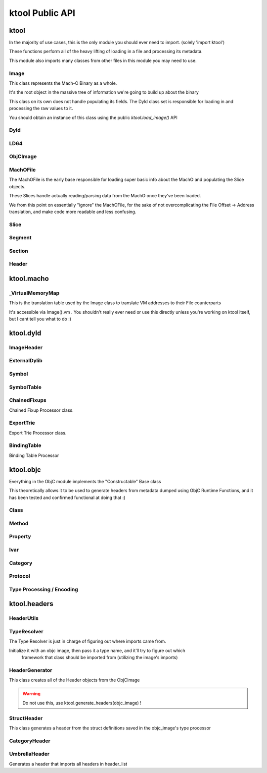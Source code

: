 ktool Public API
---------------------------------

.. role:: python(code)
   :language: python

ktool
^^^^^^^^^^^^^^^^^^^^^^^^^^^^^^^^^

.. py:module:: ktool

In the majority of use cases, this is the only module you should ever need to import. (solely 'import ktool')

These functions perform all of the heavy lifting of loading in a file and processing its metadata. 

This module also imports many classes from other files in this module you may need to use. 

.. py:function:: load_macho_file(fp: Union[BinaryIO, BytesIO], use_mmaped_io=True) -> MachOFile

   Takes a bare file or BytesIO object and loads it as a MachOFile.
   You likely dont need this unless you only care about loading info about basic slices;
   The MachOFile is still accessible from the :python:`Image` class.

.. py:function:: load_image(fp: Union[BinaryIO, MachOFile, Slice, BytesIO], slice_index=0, load_symtab=True, load_imports=True, load_exports=True, use_mmaped_io=True) -> Image

   Take a bare file, MachOFile, BytesIO, or Slice, and load MachO/dyld metadata about that item

.. py:function:: macho_verify(fp: Union[BinaryIO, MachOFile, Slice, Image]) -> None

   Disable "ignore malformed" flag if set, then try loading the Image, throwing a MalformedMachOException if anything fails

.. py:function:: load_objc_metadata(image: Image) -> ObjCImage

   Load an ObjCImage object (containing the processed ObjC metadata) from an Image

.. py:function:: generate_headers(objc_image: ObjCImage, sort_items=False) -> Dict[str, Header]

   Generate a list of "Header Name" -> Header objects from an ObjC Image

.. py:function:: generate_text_based_stub(image: Image, compatibility=True) -> str

   Generate a Text-Based-Stub (.tbd) from a MachO

.. py:function:: macho_combine(slices: List[Slice]) -> BytesIO

   Create a Fat MachO from thin MachO slices, returned as a BytesIO in-memory representation


Image
=================================

This class represents the Mach-O Binary as a whole.

It's the root object in the massive tree of information we're going to build up about the binary

This class on its own does not handle populating its fields.
The Dyld class set is responsible for loading in and processing the raw values to it.

You should obtain an instance of this class using the public `ktool.load_image()` API

.. py:class:: Image(macho_slice: Slice)

   This class represents the Mach-O Binary as a whole.

   It can be initialized without a Slice if you are building a Mach-O Representation from runtime data.

   .. py:attribute:: macho_header
      :type: ImageHeader

      if Image was initialized with a macho_slice, this attribute will contain an ImageHeader with basic info loaded from the Mach-O Header

   .. py:attribute:: base_name
      :type: str

      "basename" of the Image's install name ("SpringBoard" for "/System/Library/Frameworks/SpringBoard.framework/SpringBoard")

   .. py:attribute:: install_name
      :type: str

      Install Name of the image (if it exists). "" if the library does not have one.

   .. py:attribute:: linked_images
      :type: List[ExternalDylib]

      List of :python:`ExternalDylib` s this image links

   .. py:attribute:: segments
      :type: Dict[str, Segment]

      Dictionary mapping :python:`segment_name` to :python:`Segment`.
      You can obtain a list of segments from this using :python:`segments.values()`

   .. py:attribute:: imports
      :type: List[Symbol]

      List of :python:`Symbol` objects this image imports

   .. py:attribute:: exports
      :type: List[Symbol]

      List of :python:`Symbol` objects this image exports

   .. py:attribute:: symbols
      :type: Dict[int, Symbol]

      Address -> Symbol map for symbols embedded within this image

   .. py:attribute:: import_table
      :type: Dict[int, Symbol]

      Address -> Symbol map for imported Symbols

   .. py:attribute:: export_table
      :type: Dict[int, Symbol]

      Address -> Symbol map for exported Symbols

   .. py:attribute:: function_starts
      :type: List[int]

      List of function start addresses

   .. py:attribute:: uuid
      :type: bytes

      Raw bytes representing the Image's UUID if it has one.

   .. py:attribute:: vm
      :type: _VirtualMemoryMap

      Reference to the VM translation table object the :python:`Image` uses. You probably shouldn't use this, but it's here if you need it.

   .. py:attribute:: dylib
      :type: ExternalDylib

      ExternalDylib object that (admittedly, somewhat confusingly) actually represents this Image itself.

   .. py:method:: vm_check(address: int) -> bool

      Check if an address resolves within the VM translation table

   .. py:method:: get_int_at(address: int, length: int, vm=False, section_name=None) -> int

      Method that performs VM address translation if :python:`vm` is true, then falls through to :python:`Slice().get_int_at(address, length)`

      The underlying :python:`Slice` class should handle specifying endianness. If you for some reason need to load an int in the opposite endianness, you'll need to do VM translation yourself using :python:`image.vm.get_file_address` and then call the :python:`Slice` method yourself.

   .. py:method:: get_bytes_at(address: int, length: int, vm=False, section_name=None) -> bytes

      Pull :python:`length` :python:`bytes` from :python:`address`.

      Does VM address translation then falls through to :python:`Slice.get_bytes_at()`

   .. py:method:: load_struct(address: int, struct_type: Struct, vm=False, section_name=None, endian="little", force_reload=True) -> Struct

      Load a struct of :python:`struct_type` from :python:`address`, performing address translation if :python:`vm`.

      This struct will be cached; if we need to for some reason reload the struct at this address, pass :python:`force_reload=True`

   .. py:method:: get_str_at(address: int, length: int, vm=False, section_name=None) -> str

      Load a fixed-length string from :python:`address` with the size :python:`length`.

      Does VM address translation then falls through to :python:`Slice.get_str_at()`

   .. py:method:: get_cstr_at(address: int, limit: int = 0, vm=False, section_name=None) -> str

      Load a null-terminated string from :python:`address`, stopping after :python:`limit` if :python:`limit` is not 0

   .. py:method:: decode_uleb128(address: int) -> (value, new_address)

      Decode uleb from starting address, returning the value, and the end address of the leb128



Dyld
=================================

.. py:class:: Dyld

   .. warning:: Do not use this! Use :python:`ktool.load_image()` !!

   This class takes our initialized "Image" object, parses through the raw data behind it, and fills out its properties.

   .. py:classmethod:: load(macho_slice: Slice, load_symtab=True, load_imports=True, load_exports=True) -> Image

      Take a MachO Slice object and Load an image.


LD64
=================================

.. py:class:: LD64

   .. py:classmethod:: insert_load_cmd(image: Image, lc: LOAD_COMMAND, fields: List, index=-1)

      Insert a load command into the MachO header and patch the image in memory to reflect this.

      If index is -1, it will be inserted at the end.

   .. py:classmethod:: insert_load_cmd_with_str(image: Image, lc: LOAD_COMMAND, fields: List, suffix: str, index=-1)

      Insert a load command which contains a string suffix (e.g LOAD_DYLIB commands)

   .. py:classmethod:: remove_load_command(image: Image, index)

      Remove Load Command at :python:`index`


ObjCImage
=================================

.. py:class:: ObjCImage

   .. py:classmethod:: from_image(image: Image) -> ObjCImage

      Take an Image class and process its ObjC Metadata

   .. py:classmethod:: from_values(image: Image, name: str, classlist: List[Class], catlist: List[Category] protolist: List[Protocol], type_processor=None) -> ObjCImage

      Create an ObjCImage instance from somehow preloaded values

   .. py:attribute:: image: Image

   .. py:attribute:: name: str

      Image Install Base Name

   .. py:attribute:: classlist: List[Class]

   .. py:attribute:: catlist: List[Category]

   .. py:attribute:: protolist: List[Protocol]

   .. py:attribute:: class_map: Dict[int, Class]

      Map of Load addresses to Classes. Used as a cache.

   .. py:attribute:: cat_map: Dict[int, Category]

      Map of Load addresses to Categories. ''

   .. py:attribute:: prot_map: Dict[int, Protocol]

      Map of Load addresses to protocols

   .. py:method:: vm_check(address: int) -> bool

      Check if an address resolves within the VM translation table

   .. py:method:: get_int_at(address: int, length: int, vm=False, section_name=None) -> int

      Method that performs VM address translation if :python:`vm` is true, then falls through to Slice().get_int_at(address, length)

   .. py:method:: load_struct(address: int, struct_type: Struct, vm=True, section_name=None, endian="little", force_reload=True) -> Struct

      Load a struct of :python:`struct_type` from :python:`address`, performing address translation if :python:`vm`.
      This struct will be cached; if we need to for some reason reload the struct at this address, pass :python:`force_reload=True`

   .. py:method:: get_str_at(address: int, length: int, vm=True, section_name=None) -> str

      Load a fixed-length string from :python:`address` with the size :python:`length`.

   .. py:method:: get_cstr_at(address: int, limit: int = 0, vm=True, section_name=None) -> str

      Load a null-terminated string from :python:`address`, stopping after :python:`limit` if `:python:limit` is set


MachOFile
=================================

The MachOFile is the early base responsible for loading super basic info about the MachO and populating the Slice objects.

These Slices handle actually reading/parsing data from the MachO once they've been loaded.

We from this point on essentially "ignore" the MachOFile, for the sake of not overcomplicating the File Offset -> Address translation, and make code more readable and less confusing.


.. py:class:: MachOFile(file: Union[BinaryIO, BytesIO], use_mmaped_io=True)

   Where file is a file pointer or BytesIO object. use_mmaped_io should be False when operating on BytesIO

   :python:`ktool.load_macho_file()` should be used in place of manually initializing this.

   .. py:attribute:: file: Union[mmap, BinaryIO]

      File object underlying functions should use to load data.

   .. py:attribute:: slices: List[Slice]

      List of slices within this MachO file

   .. py:attribute:: type: MachOFileType

      FAT or THIN filetype

   .. py:attribute:: uses_mmaped_io: bool

      Whether the MachOFile should be operated on using mmaped IO (and whether .file is a mmap object)

   .. py:attribute:: magic: bytes

      Magic at the beginning of the file (FAT_MAGIC/MH_MAGIC)


Slice
=================================

.. py:class:: Slice(macho_file: MachOFile, arch_struct: fat_arch = None, offset = 0)

   This class, loaded by MachOFile, represents an underlying slice.

   MachOFile should handle loading it, and you shouldn't need to ever initialize it yourself.

   .. py:attribute:: macho_file

      Underlying MachO File this struct is located in

   .. py:attribute:: arch_struct

      If this slice was loaded from a fat_macho, the arch_struct representing it in the Fat Header

   .. py:attribute:: offset

      File offset for this slice

   .. py:attribute:: type

      :python:`CPUType` of the Slice

   .. py:attribute:: subtype

      :python:`CPUSubType` of the Slice

   .. py:attribute:: size

      Size of the slice

   .. py:attribute:: byte_order

      Byte Order ("little" or "big") of the Slice.

   .. py:method:: load_struct(address: int, struct_type: Struct, endian="little")

      Load a struct from :python:`address`

   .. py:method:: get_int_at(addr: int, count: int, endian="little") -> int

      Load int from an address.

      The code for this method (and the rest of the :python:`get_` methods) will either use mmapped or non-mmapped io based on the MachOFile's .use_mmaped_io attribute.

   .. py:method:: get_bytes_at(addr: int, count: int, endian="little") -> int

      Load :python:`count` bytes from :python:`address`

   .. py:method:: get_str_at(addr: int, count: int) -> str

      Load a fixed-length string from :python:`address` with the size :python:`length`.

   .. py:method:: get_cstr_at(addr: int, limit: int) -> str

      Load a null-terminated string from :python:`address`, stopping after :python:`limit` if :python:`limit` is not 0

   .. py:method:: decode_uleb128(address: int) -> (value, new_address)

      Decode uleb from starting address, returning the value, and the end address of the leb128

   .. py:method:: patch(address: int, raw: bytes) -> None

      Patch Bytes in the slice


Segment
=================================

.. py:class:: Segment(image, cmd: Union[segment_command, segment_command_64])

   Object Representation of a MachO Segment

   .. py:attribute:: name: str

      Segment Name

   .. py:attribute:: sections: Dict[str, Section]

      Dictionary of Sections within this Segment.

      You can get a list of Sections using :python:`my_segment.sections.values()`

   .. py:attribute:: cmd

      Underlying segment_command (or segment_command_64)

   .. py:attribute:: vm_address

      VM Address of the Segment

   .. py:attribute:: file_address

      File address (in the Slice) of the Segment

   .. py:attribute:: size

      Size of the segment


Section
=================================

.. py:class:: Section(segment: Segment, Union[section, section_64]

   Section within a MachO Segment

   .. py:attribute:: name: str

      Name of the Section

   .. py:attribute:: vm_address: int

      VM Address of the Section

   .. py:attribute:: file_address: int

      File Address (within the Slice) of the Section

   .. py:attribute:: size: int

      Size of the Section


Header
=================================

.. py:class:: Header(objc_image: ObjCImage, type_resolver, objc_class: Class)

   .. py:attribute:: text: str

      Fully generated Header text.

   .. py:method:: generate_highlighted_text() -> str

      Generate ANSI color highlighted text from the header


ktool.macho
^^^^^^^^^^^^^^^^^^^^^^^^^^^^^^^^^

.. py:module:: ktool.macho


_VirtualMemoryMap
=================================

This is the translation table used by the Image class to translate VM addresses to their File counterparts

It's accessible via Image().vm . You shouldn't really ever need or use this directly unless you're working on ktool itself, but I cant tell you what to do :)

.. py:class:: _VirtualMemoryMap(macho_slice: Slice)

   VM Map. Initialization does nothing, you will need to populate it yourself with segments/sections

   .. py:method:: vm_check(vm_address) -> bool

      Check whether a specified address is within the VM address ranges

   .. py:method:: get_file_address(vm_address: int, segment_name: str=None) -> int

      Translate a vm address to a file address (if possible). Passing segment_name (if you are *sure* you know which segment it should be in,) will very fractionally speed up the translation. You typically dont need to worry about this, but when performing millions of translations while loading objC metadata, there's a noticeable speed difference.

   .. py:method:: add_segment(segment: Segment)

      Add a segment (or its individual sections, if it has any) to the VM Mapping.

   .. py:attribute:: map: Dict[str, vm_obj]

      Map of segment/section names to namedtuples representing their address ranges

   .. py:attribute:: vm_base_addr

      "Base Address" of the file. Used primarily for function starts processing. If you're familiar with dyld source, it's the equivalent to this: https://github.com/apple-opensource/ld64/blob/e28c028b20af187a16a7161d89e91868a450cadc/src/other/dyldinfo.cpp#L156

   .. py:attribute:: sorted_map

      VM Object Map sorted in order of addresses


ktool.dyld
^^^^^^^^^^^^^^^^^^^^^^^^^^^^^^^^^

.. py:module:: ktool.dyld


ImageHeader
=================================

.. py:class:: ImageHeader

   the class method :python:`from_image()` should be used for loading this class.

   .. py:classmethod:: from_image(macho_slice) -> ImageHeader

      Load an ImageHeader from a macho_slice

   .. py:attribute:: is64: bool 

      Is this image a 64 bit Mach-O? 

   .. py:attribute:: dyld_header: Union[dyld_header, dyld_header_64]

      Dyld Header struct 

   .. py:attribute:: filetype: MH_FILETYPE

      MachO Filetype 

   .. py:attribute:: flags: MH_FLAGS

      MachO File Flags 

   .. py:attribute:: load_commands: List[load_command]

      List of load command structs


ExternalDylib
=================================

.. py:class:: ExternalDylib(image: Image, cmd)

   .. py:attribute:: install_name: str

      Full Install name of the image 

   .. py:attribute:: local: bool

      Whether this "ExternalDylib" is actually local (ID_DYLIB)


Symbol
=================================

.. py:class:: Symbol 

   Initializing this class should be done with either the :python:`.from_image()` or :python:`.from_values()` class methods

   .. py:classmethod:: from_image(image: Image, cmd: symtab_command, entry: NList32 or NList64 item)

      Generate a Symbol loaded from the Symbol Table. Any other method of loading symbols needs to use .from_values()

   .. py:classmethod:: from_values(fullname: str, address: int, external=False, ordinal=0)

      Create a symbol from preprocessed or custom values. 


SymbolTable
=================================
   
.. py:class:: SymbolTable(image: Image, cmd: symtab_command)

   Representation of the Symbol Table pointed to by the LC_SYMTAB command

   .. py:attribute:: ext: List[Symbol]

      List of external symbols 

   .. py:attribute:: table: List[Symbol]

      Entire list of symbols in the table 


ChainedFixups
=================================

Chained Fixup Processor class. 

.. py:class:: ChainedFixups 

   .. py:classmethod:: from_image(image: Image, chained_fixup_cmd: linkedit_data_command) -> ChainedFixups

      Load chained fixups from the relevant command
   
   .. py:attribute:: symbols: List[Symbol]

      Symbols loaded from within the chained fixups 


ExportTrie
=================================

Export Trie Processor class.

.. py:class:: ExportTrie 

   .. py:classmethod:: from_image(image: Image, export_start, export_size) -> ExportTrie

      Load chained fixups from the relevant command
   
   .. py:attribute:: symbols: List[Symbol]

      Symbols loaded from within the chained fixups 


BindingTable
=================================

Binding Table Processor

.. py:class:: BindingTable(image: Image, table_start: int, table_size: Int)

   .. py:attribute:: symbol_table: List[Symbol]



ktool.objc
^^^^^^^^^^^^^^^^^^^^^^^^^^^^^^^^^

.. py:module:: ktool.objc

Everything in the ObjC module implements the "Constructable" Base class

This theoretically allows it to be used to generate headers from metadata dumped using ObjC Runtime Functions, and it has been tested and confirmed functional at doing that :)


Class 
=================================

.. py:class:: Class

   .. py:classmethod:: from_image(image: Image, class_ptr: int, meta=False) -> Class

      Take a location of a pointer to a class (For example, the location of an entry in the __objc_classlist section) and process its metadata

   .. py:classmethod:: from_values(name, superclass_name, methods: List[Method], properties: List['Property'], ivars: List['Ivar'],protocols: List['Protocol'], load_errors=None, structs=None) -> Class

      Create a Class instance from somehow preloaded values 

   .. py:attribute:: name: str 

      Classname 
   
   .. py:attribute:: meta: bool 

      Whether this method is a MetaClass (these hold "class methods")

   .. py:attribute:: superclass: str 

      Name of the superclass 

   .. py:attribute:: load_errors: List[str]

      List of errors encountered while loading metadata 

   .. py:attribute:: struct_list: List[Struct_Representation]

      List of structs embedded in this class. Will eventually be used for header specific struct resolution 

   .. py:attribute:: methods: List[Method]

   .. py:attribute:: properties: List[Property] 

   .. py:attribute:: protocols: List[Protocol]

   .. py:attribute:: ivars: List[Ivar]


Method
=================================
.. py:class:: Method

   .. py:classmethod:: from_image(objc_image: ObjCImage, sel_addr, types_addr, is_meta, vm_addr, rms, rms_are_direct)

   .. py:classmethod:: from_values(name, type_encoding, type_processor=None)

   .. py:attribute:: meta: bool 

      Class method instead of Instance method 

   .. py:attribute:: sel: str 

      Selector 

   .. py:attribute:: type_string 

      Unparsed Type String 

   .. py:attribute:: types: List[Type]

      List of types 

   .. py:attribute:: return_string: str 

      Type of the return value 

   .. py:attribute:: arguments: List[str] 

      List of the types of arguments 

   .. py:attribute:: signature: str

      Fully built method signature

Property
=================================

.. py:class:: Property 

   .. py:classmethod:: from_image(objc_image: ObjCImage, property: objc2_prop)

   .. py:classmethod:: from_values(name, attr_string, type_processor=None)

   .. py:attribute:: name: str
   
   .. py:attribute:: type: str

   .. py:attribute:: is_id: bool 

      Is the type an ObjC class 

   .. py:attribute:: attributes 

      Property Attributes (e.g. nonatomic, readonly, weak)

   .. py:attribute:: ivarname 

      Name of the ivar backing this property 

Ivar
=================================

.. py:class:: Ivar 

   .. py:classmethod:: from_image(objc_image: ObjCImage, ivar: objc2_ivar)

   .. py:classmethod:: from_values(name, type_encoding, type_processor=None)

   .. py:attribute:: name: str 

   .. py:attribute:: is_id: bool 

      Whether Ivar type is an ObjC Class

   .. py:attribute:: type: str 

      Renderable type

Category 
=================================

.. py:class:: Category 

   .. py:classmethod:: from_image(objc_image: ObjCImage, category_ptr)

   .. py:classmethod:: from_values(classname, name, methods, properties, load_errors=None, struct_list=None)

   .. py:attribute:: name 

      Category Name (e.g., if you defined a category as "UIColor+MyAdditions", it would be "MyAdditions")

   .. py:attribute:: classname

      Original class being extended ("UIColor" in "UIColor+MyAdditions")

   .. py:attribute:: load_errors: List[str]

      List of errors encountered while loading metadata 

   .. py:attribute:: struct_list: List[Struct_Representation]

      List of structs embedded in this category. Will eventually be used for header specific struct resolution 

   .. py:attribute:: methods: List[Method]

   .. py:attribute:: properties: List[Property] 

   .. py:attribute:: protocols: List[Protocol]

   
Protocol 
=================================

.. py:class:: Protocol

   .. py:classmethod:: from_image(objc_image: ObjCImage, category_ptr)

   .. py:classmethod:: from_values(classname, name, methods, properties, load_errors=None, struct_list=None)

   .. py:attribute:: name 

      Category Name (e.g., if you defined a category as "UIColor+MyAdditions", it would be "MyAdditions")

   .. py:attribute:: classname

      Original class being extended ("UIColor" in "UIColor+MyAdditions")

   .. py:attribute:: load_errors: List[str]

      List of errors encountered while loading metadata 

   .. py:attribute:: struct_list: List[Struct_Representation]

      List of structs embedded in this protocol. Will eventually be used for header specific struct resolution 

   .. py:attribute:: methods: List[Method]

   .. py:attribute:: opt_methods: List[Method]

      Methods that may (but are not required to) be implemented by classes conforming to this protocol

   .. py:attribute:: properties: List[Property] 


Type Processing / Encoding
=================================

.. py:class:: TypeProcessor()

   Responsible for cacheing loaded structs (for dumping) and types, and for processing them as well. 

   .. py:attribute:: structs: Dict[str, Struct_Representation]

      Dictionary of Struct Name -> Struct Representations stored for dumping 
   
   .. py:attribute:: type_cache: Dict[str, List[Type]]

      Cache of processed typestrings (to avoid re-parsing identical typestrings)

   .. py:method:: process(type_to_process: str) -> List[Type]

      Process a typestring, returning a list of types embedded in it. 
      

.. py:class:: Type(processor: TypeProcessor, type_string, pointer_count=0)

   For parsing and saving a specific type encoding. 

   Calling str(a_type_instance) will render the type as it appears in headers. 

   .. py:attribute:: type: EncodedType

      Enum containing either NORMAL, NAMED, or STRUCT 
   
   .. py:attribute:: value: Union[str, Struct_Representation]

      Renderable text representing the type 

.. py:class:: Struct_Representation(processor: TypeProcessor, type_string)

   Can be embedded in Type().value for representing a struct embedded in a type string. 

   Calling str(instance) will generate renderable text for headers. 

   .. py:attribute:: name: str
   
   .. py:attribute:: fields: List[str]

      Encoded Field Types 
   
   .. py:attribute:: field_names: List[str]

      Field names (if they were embedded also, they aren't always)


ktool.headers
^^^^^^^^^^^^^^^^^^^^^^^^^^^^^^^^^

.. py:module:: ktool.headers

HeaderUtils
=================================

.. py:class:: HeaderUtils

   .. py:staticmethod:: header_head(image: ktool.Image) -> str

      This is the prefix comments at the very top of the headers generated


TypeResolver
=================================

The Type Resolver is just in charge of figuring out where imports came from.

Initialize it with an objc image, then pass it a type name, and it'll try to figure out which
   framework that class should be imported from (utilizing the image's imports)


.. py:class:: TypeResolver(objc_image: ktool.ObjCImage)

   .. py:method:: find_linked(classname: str) -> str 

      Takes a classname and attempts to find the Install name of the image it came from. 

      Returns "" If its a local Class, "-Protocol" if it's a local protocol, None if it cant be found, or the install name if it was found in a linked image. 


HeaderGenerator
=================================

This class creates all of the Header objects from the ObjCImage

.. warning:: Do not use this, use ktool.generate_headers(objc_image) !

.. py:class:: HeaderGenerator(objc_image: ObjCImage)

   .. py:attribute:: type_resolver: TypeResolver 

   .. py:attribute:: headers: Dict[str, Header]


StructHeader
=================================

This class generates a header from the struct definitions saved in the objc_image's type processor

.. py:class:: StructHeader(objc_image: ObjCImage)

   .. py:attribute:: text

      Struct Header Text


CategoryHeader
=================================

.. py:class:: CategoryHeader

   .. py:attribute:: text: str

      Fully generated Header text.


UmbrellaHeader
=================================

Generates a header that imports all headers in header_list

.. py:class:: UmbrellaHeader(header_list: dict)

   .. py:attribute:: text


